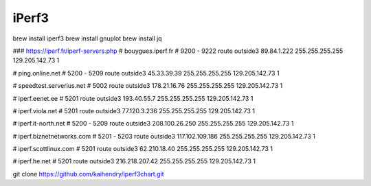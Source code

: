 ######
iPerf3
######

brew install iperf3
brew install gnuplot
brew install jq

### https://iperf.fr/iperf-servers.php
# bouygues.iperf.fr
# 9200 - 9222
route outside3 89.84.1.222 255.255.255.255 129.205.142.73 1

# ping.online.net
# 5200 - 5209
route outside3 45.33.39.39 255.255.255.255 129.205.142.73 1

# speedtest.serverius.net
# 5002
route outside3 178.21.16.76 255.255.255.255 129.205.142.73 1

# iperf.eenet.ee
# 5201
route outside3 193.40.55.7 255.255.255.255 129.205.142.73 1

# iperf.viola.net
# 5201
route outside3 77.120.3.236 255.255.255.255 129.205.142.73 1

# iperf.it-north.net
# 5200 - 5209
route outside3 208.100.26.250 255.255.255.255 129.205.142.73 1

# iperf.biznetnetworks.com
# 5201 - 5203
route outside3 117.102.109.186 255.255.255.255 129.205.142.73 1

# iperf.scottlinux.com
# 5201
route outside3 62.210.18.40 255.255.255.255 129.205.142.73 1

# iperf.he.net
# 5201
route outside3 216.218.207.42 255.255.255.255 129.205.142.73 1



git clone https://github.com/kaihendry/iperf3chart.git
